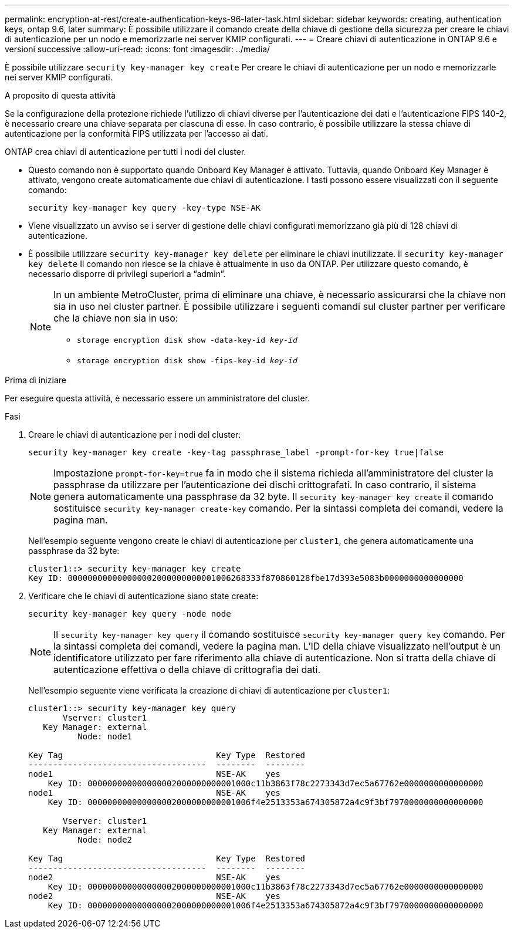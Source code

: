 ---
permalink: encryption-at-rest/create-authentication-keys-96-later-task.html 
sidebar: sidebar 
keywords: creating, authentication keys, ontap 9.6, later 
summary: È possibile utilizzare il comando create della chiave di gestione della sicurezza per creare le chiavi di autenticazione per un nodo e memorizzarle nei server KMIP configurati. 
---
= Creare chiavi di autenticazione in ONTAP 9.6 e versioni successive
:allow-uri-read: 
:icons: font
:imagesdir: ../media/


[role="lead"]
È possibile utilizzare `security key-manager key create` Per creare le chiavi di autenticazione per un nodo e memorizzarle nei server KMIP configurati.

.A proposito di questa attività
Se la configurazione della protezione richiede l'utilizzo di chiavi diverse per l'autenticazione dei dati e l'autenticazione FIPS 140-2, è necessario creare una chiave separata per ciascuna di esse. In caso contrario, è possibile utilizzare la stessa chiave di autenticazione per la conformità FIPS utilizzata per l'accesso ai dati.

ONTAP crea chiavi di autenticazione per tutti i nodi del cluster.

* Questo comando non è supportato quando Onboard Key Manager è attivato. Tuttavia, quando Onboard Key Manager è attivato, vengono create automaticamente due chiavi di autenticazione. I tasti possono essere visualizzati con il seguente comando:
+
`security key-manager key query -key-type NSE-AK`

* Viene visualizzato un avviso se i server di gestione delle chiavi configurati memorizzano già più di 128 chiavi di autenticazione.
* È possibile utilizzare `security key-manager key delete` per eliminare le chiavi inutilizzate. Il `security key-manager key delete` Il comando non riesce se la chiave è attualmente in uso da ONTAP. Per utilizzare questo comando, è necessario disporre di privilegi superiori a "`admin`".
+
[NOTE]
====
In un ambiente MetroCluster, prima di eliminare una chiave, è necessario assicurarsi che la chiave non sia in uso nel cluster partner. È possibile utilizzare i seguenti comandi sul cluster partner per verificare che la chiave non sia in uso:

** `storage encryption disk show -data-key-id _key-id_`
** `storage encryption disk show -fips-key-id _key-id_`


====


.Prima di iniziare
Per eseguire questa attività, è necessario essere un amministratore del cluster.

.Fasi
. Creare le chiavi di autenticazione per i nodi del cluster:
+
`security key-manager key create -key-tag passphrase_label -prompt-for-key true|false`

+
[NOTE]
====
Impostazione `prompt-for-key=true` fa in modo che il sistema richieda all'amministratore del cluster la passphrase da utilizzare per l'autenticazione dei dischi crittografati. In caso contrario, il sistema genera automaticamente una passphrase da 32 byte. Il `security key-manager key create` il comando sostituisce `security key-manager create-key` comando. Per la sintassi completa dei comandi, vedere la pagina man.

====
+
Nell'esempio seguente vengono create le chiavi di autenticazione per `cluster1`, che genera automaticamente una passphrase da 32 byte:

+
[listing]
----
cluster1::> security key-manager key create
Key ID: 000000000000000002000000000001006268333f870860128fbe17d393e5083b0000000000000000
----
. Verificare che le chiavi di autenticazione siano state create:
+
`security key-manager key query -node node`

+
[NOTE]
====
Il `security key-manager key query` il comando sostituisce `security key-manager query key` comando. Per la sintassi completa dei comandi, vedere la pagina man. L'ID della chiave visualizzato nell'output è un identificatore utilizzato per fare riferimento alla chiave di autenticazione. Non si tratta della chiave di autenticazione effettiva o della chiave di crittografia dei dati.

====
+
Nell'esempio seguente viene verificata la creazione di chiavi di autenticazione per `cluster1`:

+
[listing]
----
cluster1::> security key-manager key query
       Vserver: cluster1
   Key Manager: external
          Node: node1

Key Tag                               Key Type  Restored
------------------------------------  --------  --------
node1                                 NSE-AK    yes
    Key ID: 000000000000000002000000000001000c11b3863f78c2273343d7ec5a67762e0000000000000000
node1                                 NSE-AK    yes
    Key ID: 000000000000000002000000000001006f4e2513353a674305872a4c9f3bf7970000000000000000

       Vserver: cluster1
   Key Manager: external
          Node: node2

Key Tag                               Key Type  Restored
------------------------------------  --------  --------
node2                                 NSE-AK    yes
    Key ID: 000000000000000002000000000001000c11b3863f78c2273343d7ec5a67762e0000000000000000
node2                                 NSE-AK    yes
    Key ID: 000000000000000002000000000001006f4e2513353a674305872a4c9f3bf7970000000000000000
----

